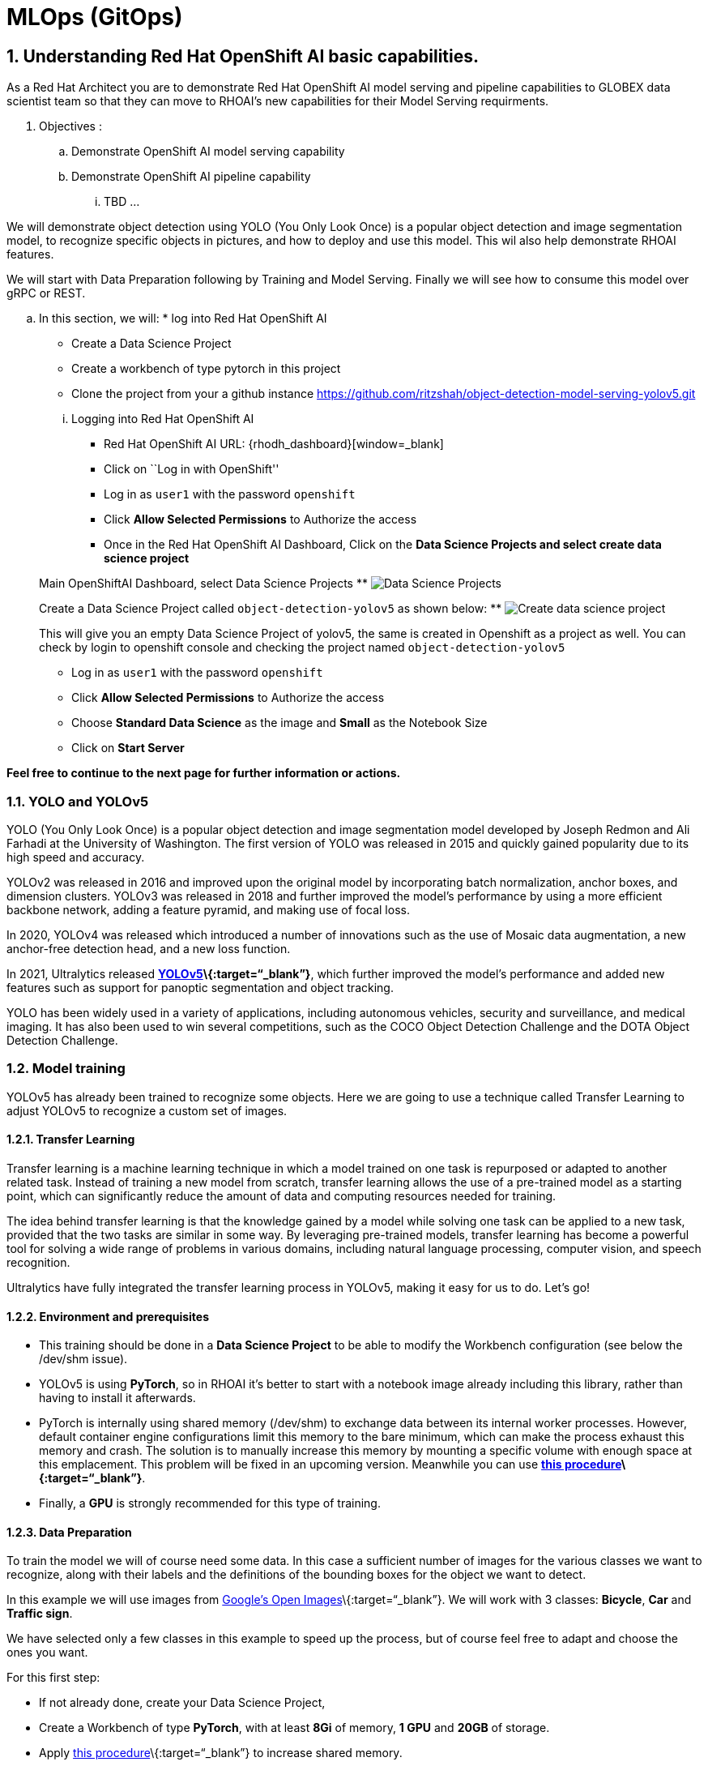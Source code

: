 = MLOps (GitOps)
:navtitle: 3: Demo Red Hat OpenShift AI
:numbered:

== Understanding Red Hat OpenShift AI basic capabilities.

As a Red Hat Architect you are to demonstrate Red Hat OpenShift AI model serving and pipeline capabilities
to GLOBEX data scientist team so that they can move to RHOAI's new capabilities for their Model Serving requirments.

. Objectives :
.. Demonstrate OpenShift AI model serving capability
.. Demonstrate OpenShift AI pipeline capability

... TBD ...

We will demonstrate object detection using YOLO (You Only Look Once) is a popular object detection and image segmentation model,
to recognize specific objects in pictures, and how to deploy and use this model. This wil also help demonstrate RHOAI features.

We will start with Data Preparation following by Training and Model Serving. Finally we will see how to consume this model over gRPC or REST.

.. In this section, we will: * log into Red Hat OpenShift AI
* Create a Data Science Project
* Create a workbench of type pytorch in this project
* Clone the project from your a github instance
https://github.com/ritzshah/object-detection-model-serving-yolov5.git

+
****
... Logging into Red Hat OpenShift AI

* Red Hat OpenShift AI URL: {rhodh_dashboard}[window=_blank]
* Click on ``Log in with OpenShift''
* Log in as `user1` with the password `openshift`
* Click *Allow Selected Permissions* to Authorize the access
* Once in the Red Hat OpenShift AI Dashboard, Click on the *Data Science Projects and select create data science project*

Main OpenShiftAI Dashboard, select Data Science Projects
** image:data-science-project.png[Data Science Projects]

Create a Data Science Project called `object-detection-yolov5` as shown below:
** image:Create-data-scioence-project.png[Create data science project]

This will give you an empty Data Science Project of yolov5, the same is created in Openshift as a project as well.
You can check by login to openshift console and checking the project named `object-detection-yolov5`

****
* Log in as `user1` with the password `openshift`
* Click *Allow Selected Permissions* to Authorize the access
* Choose *Standard Data Science* as the image and *Small* as the
Notebook Size
* Click on *Start Server*

*Feel free to continue to the next page for further information or actions.*

=== YOLO and YOLOv5

YOLO (You Only Look Once) is a popular object detection and image
segmentation model developed by Joseph Redmon and Ali Farhadi at the
University of Washington. The first version of YOLO was released in 2015
and quickly gained popularity due to its high speed and accuracy.

YOLOv2 was released in 2016 and improved upon the original model by
incorporating batch normalization, anchor boxes, and dimension clusters.
YOLOv3 was released in 2018 and further improved the model’s performance
by using a more efficient backbone network, adding a feature pyramid,
and making use of focal loss.

In 2020, YOLOv4 was released which introduced a number of innovations
such as the use of Mosaic data augmentation, a new anchor-free detection
head, and a new loss function.

In 2021, Ultralytics released
**https://github.com/ultralytics/yolov5/[YOLOv5]\{:target=“_blank”}**,
which further improved the model’s performance and added new features
such as support for panoptic segmentation and object tracking.

YOLO has been widely used in a variety of applications, including
autonomous vehicles, security and surveillance, and medical imaging. It
has also been used to win several competitions, such as the COCO Object
Detection Challenge and the DOTA Object Detection Challenge.

=== Model training

YOLOv5 has already been trained to recognize some objects. Here we are
going to use a technique called Transfer Learning to adjust YOLOv5 to
recognize a custom set of images.

==== Transfer Learning

Transfer learning is a machine learning technique in which a model
trained on one task is repurposed or adapted to another related task.
Instead of training a new model from scratch, transfer learning allows
the use of a pre-trained model as a starting point, which can
significantly reduce the amount of data and computing resources needed
for training.

The idea behind transfer learning is that the knowledge gained by a
model while solving one task can be applied to a new task, provided that
the two tasks are similar in some way. By leveraging pre-trained models,
transfer learning has become a powerful tool for solving a wide range of
problems in various domains, including natural language processing,
computer vision, and speech recognition.

Ultralytics have fully integrated the transfer learning process in
YOLOv5, making it easy for us to do. Let’s go!

==== Environment and prerequisites

* This training should be done in a *Data Science Project* to be able to
modify the Workbench configuration (see below the /dev/shm issue).
* YOLOv5 is using *PyTorch*, so in RHOAI it’s better to start with a
notebook image already including this library, rather than having to
install it afterwards.
* PyTorch is internally using shared memory (/dev/shm) to exchange data
between its internal worker processes. However, default container engine
configurations limit this memory to the bare minimum, which can make the
process exhaust this memory and crash. The solution is to manually
increase this memory by mounting a specific volume with enough space at
this emplacement. This problem will be fixed in an upcoming version.
Meanwhile you can use
**https://access.redhat.com/documentation/en-us/red_hat_openshift_data_science_self-managed/1.28/html-single/1.28_release_notes/index#known-issues_RHOAI-8939_relnotes[this
procedure]\{:target=“_blank”}**.
* Finally, a *GPU* is strongly recommended for this type of training.

==== Data Preparation

To train the model we will of course need some data. In this case a
sufficient number of images for the various classes we want to
recognize, along with their labels and the definitions of the bounding
boxes for the object we want to detect.

In this example we will use images from
https://storage.googleapis.com/openimages/web/index.html[Google’s Open
Images]\{:target=“_blank”}. We will work with 3 classes: *Bicycle*,
*Car* and *Traffic sign*.

We have selected only a few classes in this example to speed up the
process, but of course feel free to adapt and choose the ones you want.

For this first step:

* If not already done, create your Data Science Project,
* Create a Workbench of type *PyTorch*, with at least *8Gi* of memory,
*1 GPU* and *20GB* of storage.
* Apply
https://access.redhat.com/documentation/en-us/red_hat_openshift_data_science_self-managed/1.28/html-single/1.28_release_notes/index#known-issues_RHOAI-8939_relnotes[this
procedure]\{:target=“_blank”} to increase shared memory.
* Start the workbench.
* Clone the repository
https://github.com/rh-aiservices-bu/yolov5-transfer-learning\{:target=“_blank”},
open the notebook 01-data_preparation.ipynb and follow the instructions.

Once you have completed to whole notebook the Dataset is ready for
training!

==== Training

In this example, we will do the training with the smallest base model
available to save some time. Of course you can change this base model
and adapt the various hyperparameters of the training to improve the
result.

For this second step, from the same workbench environment, open the
notebook `02-model_training.ipynb` and follow the instructions.

!!! warning The amount of memory you have assigned to your Workbench has
a great impact on the batch size you will be able to work with,
independently of the size of your GPU. For example, a batch size of 128
will barely fit into an 8Gi of memory Pod. The higher the better, until
it breaks… Which you will find out soon anyway, after the first 1-2
epochs.

!!! note During the training, you can launch and access Tensorboard by:

....
  - Opening a Terminal tab in Jupyter
  - Launch Tensorboard from this terminal with `tensorboard --logdir yolov5/runs/train`
  - Access Tensorboard in your browser using the same Route as your notebook, but replacing the `.../lab/...` part by `.../proxy/6006/`. Example: `https://yolov5-yolo.apps.cluster-address/notebook/yolo/yolov5/proxy/6006/`
....

Once you have completed to whole notebook you have a model that is able
to recognize the three different classes on a given image.

.Test Image
image:img_test.jpg[Test Image]

=== Model Serving

We are going to serve a YOLOv5 model using the ONNX format, a general
purpose open format built to represent machine learning models. RHOAI
Model Serving includes the OpenVino serving runtime that accepts two
formats for models: OpenVino IR, its own format, and ONNX.

!!! note Many files and code we are going to use, especially the ones
from the utils and models folders, come directly from the YOLOv5
repository. They includes many utilities and functions needed for image
pre-processing and post-processing. We kept only what is needed,
rearranged in a way easier to follow within notebooks. YOLOv5 includes
many different tools and CLI commands that are worth learning, so don’t
hesitate to have a look at it directly.

==== Environment and prerequisites

* YOLOv5 is using PyTorch, so in RHOAI it’s better to start with a
notebook image already including this library, rather than having to
install it afterwards.
* Although not necessary as in this example we won’t use the model we
trained in the previous section, the same environment can totally be
reused.

==== Converting a YOLOv5 model to ONNX

YOLOv5 is based on PyTorch. So base YOLOv5 models, or the ones you
retrain using this framework, will come in the form of a `model.pt`
file. We will first need to convert it to the ONNX format.

* From your workbench, clone the repository
https://github.com/rh-aiservices-bu/yolov5-model-serving\{:target=“_blank”}.
* Open the notebook `01-yolov5_to_onnx.ipynb` and follow the
instructions.
* The notebook will guide you through all the steps for the conversion.
If you don’t want to do it at this time, you can also find in this repo
the original YOLOv5 ``nano'' model, `yolov5n.pt`, and its already
converted ONNX version, `yolov5n.onnx`.

Once converted, you can save/upload your ONNX model to the storage you
will use in your Data Connection on RHOAI. At the moment it has to be an
S3-Compatible Object Storage, and the model must be in it own folder
(not at the root of the bucket).

==== Serving the model

Here we can use the standard configuration path for RHOAI Model Serving:

* Create a Data Connection to the storage where you saved your model. In
this example we don’t need to expose an external Route, but of course
you can. In this case though, you won’t be able to directly see the
internal gRPC and REST endpoints in the RHOAI UI, you will have to get
them from the Network->Services panel in the OpenShift Console.
* Create a Model Server, then deploy the model using the ONNX format.

!!! note You can find full detailed versions of this procedure
https://developers.redhat.com/learn/openshift-data-science/model-serving-rhods[in
this Learning Path]\{:target=“_blank”} or in the
https://access.redhat.com/documentation/en-us/red_hat_openshift_data_science_self-managed/1-latest/html/working_on_data_science_projects/model-serving-on-openshift-data-science_model-serving[RHOAI
documentation]\{:target=“_blank”}.

==== gRPC connection

With the gRPC interface of the model server, you have access to
different Services. They are described, along with their format, in the
`grpc_predict_v2.proto` file.

There are lots of important information in this file: how to query the
service, how to format the data,… This is really important as the data
format is not something you can ``invent'', and not exactly the same
compared as the REST interface (!).

This proto file, which is a service description meant to be used with
any programming language, has already been converted to usable Python
modules defining objects and classes to be used to interact with the
service: `grpc_predict_v2_pb2.py` and `grpc_predict_v2_pb2_grpc.py`. If
you want to learn more about this, the conversion can be done using the
https://grpc.io/docs/protoc-installation/[protoc]\{:target=“_blank”}
tool.

You can use the notebook `02-grpc.ipynb` to connect to the interface and
test some of the services. You will see that many ``possible'' services
from ModelMesh are unfortunately simply not implemented with the
OpenVino backend at the time of this writing. But at least ModelMetadata
will give some information on the formats we have to use for inputs and
outputs when doing the inference.

==== Consuming the model over gRPC

In the `03-remote_inference_grpc.ipynb` notebook, you will find a full
example on how to query the grpc endpoint to make an inference. It is
backed by the file `remote_infer_grpc.py`, where most of the relevant
code is:

* Image preprocessing on L35: reads the image and transforms it in a
proper numpy array
* gRPC request content building on L44: transforms the array in the
expected input shape (refer to model metadata obtained in the previous
notebook), then flatten it as expected by ModelMesh.
* gRPC calling on L58.
* Response processing on L73: reshape the response from flat array to
expected output shape (refer to model metadata obtained in the previous
notebook), run NMS to remove overlapping boxes, draw the boxes from
results.

The notebook gives the example for one image, as well as the processing
of several ones from the `images` folder. This allows for a small
benchmark on processing/inference time.

.Inference gRPC
image:inference_grpc.png[Inference gRPC]

==== Consuming the model over REST

In the `04-remote_inference_rest.ipynb` notebook, you will find a full
example on how to query the gRPC endpoint to make an inference. It is
backed by the file `remote_infer_rest.py`, where most of the relevant
code is:

* Image preprocessing on L30: reads the image and transforms it in a
proper numpy array
* Payload building on L39: transforms the array in the expected input
shape (refer to model metadata obtained in the previous notebook).
* REST calling on L54.
* Response processing on L60: reshape the response from flat array to
expected output shape (refer to model metadata obtained in the previous
notebook), run NMS to remove overlapping boxes, draw the boxes from
results.

The notebook gives the example for one image, as well as the processing
of several ones from the `images` folder. This allows for a small
benchmark on processing/inference time.

==== gRPC vs REST

Here are a few elements to help you choose between the two available
interfaces to query your model:

* REST is easier to implement: it is a much better known protocol for
most people, and involves a little bit less programming. There is no
need to create a connection, instantiate objects,… So it’s often easier
to use.
* If you want to query the model directly from outside OpenShift, you
have to use REST which is the only one exposed. You can expose gRPC too,
but it’s kind of difficult right now.
* gRPC is *wwwwwaaaayyyyy much faster* than REST. With the exact same
model serving instance, as showed in the notebooks, inferences are about
30x faster. That is huge when you have score of images to process.

Steps to automate till model serving.
git clone https://github.com/ritzshah/object-detection-model-serving-yolov5.git
Update the sandbox id in the minio/setup-bucket-configmap.yaml as shown below.
You will get sandbox id. from the lab provisioned information so that the configmap file looks as shown below:

sandbox: check the provisioned data (the openshift console will have something like sandbox253)

:g_uid: {GUID}
:sandbox_zoneid: {sandbox_zone}
The id for group is {g_uid}

[source,yaml,subs="attributes"]
----
apiVersion: v1
kind: ConfigMap
metadata:
  name: setup-bucket-config
  namespace: object-detection-yolov5
data:
  guid: {g_uid}
  sandbox_zone: {sandbox_zoneid}
----

Run setup.sh script from deploment-yaml folder. Once you clone the git repository, go to the deployment-yaml folder:
cd object-detection-model-serving-yolov5/deployment-yaml
./setup.sh
